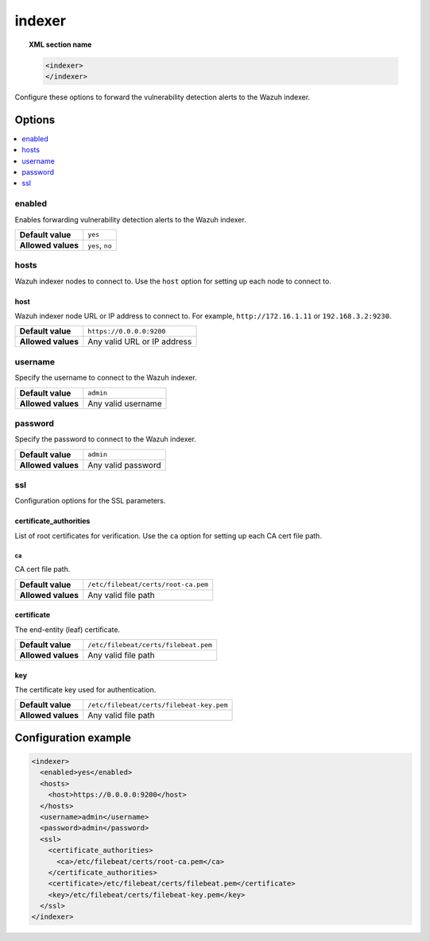 .. Copyright (C) 2015, Wazuh, Inc.

.. meta::
  :description: 

indexer
=======

.. topic:: XML section name

   .. code-block:: xml

      <indexer>
      </indexer>

Configure these options to forward the vulnerability detection alerts to the Wazuh indexer.

Options
-------

.. contents::
   :local:
   :depth: 1
   :backlinks: none

enabled
^^^^^^^

Enables forwarding vulnerability detection alerts to the Wazuh indexer.

+--------------------+-----------------------------+
| **Default value**  | ``yes``                     |
+--------------------+-----------------------------+
| **Allowed values** | ``yes``, ``no``             |
+--------------------+-----------------------------+

hosts
^^^^^

Wazuh indexer nodes to connect to. Use the ``host`` option for setting up each node to connect to.

host
~~~~

Wazuh indexer node URL or IP address to connect to. For example, ``http://172.16.1.11`` or ``192.168.3.2:9230``.

+--------------------+-----------------------------+
| **Default value**  | ``https://0.0.0.0:9200``    |
+--------------------+-----------------------------+
| **Allowed values** | Any valid URL or IP address |
+--------------------+-----------------------------+

username
^^^^^^^^

Specify the username to connect to the Wazuh indexer.

+--------------------+-----------------------------+
| **Default value**  | ``admin``                   |
+--------------------+-----------------------------+
| **Allowed values** | Any valid username          |
+--------------------+-----------------------------+

password
^^^^^^^^

Specify the password to connect to the Wazuh indexer.

+--------------------+-----------------------------+
| **Default value**  | ``admin``                   |
+--------------------+-----------------------------+
| **Allowed values** | Any valid password          |
+--------------------+-----------------------------+

ssl
^^^

Configuration options for the SSL parameters.

certificate_authorities
~~~~~~~~~~~~~~~~~~~~~~~

List of root certificates for verification. Use the ``ca`` option for setting up each CA cert file path.

ca
''

CA cert file path.

+--------------------+--------------------------------------+
| **Default value**  | ``/etc/filebeat/certs/root-ca.pem``  |
+--------------------+--------------------------------------+
| **Allowed values** | Any valid file path                  |
+--------------------+--------------------------------------+

certificate
~~~~~~~~~~~

The end-entity (leaf) certificate.

+--------------------+------------------------------------------------+
| **Default value**  | ``/etc/filebeat/certs/filebeat.pem``           |
+--------------------+------------------------------------------------+
| **Allowed values** | Any valid file path                            |
+--------------------+------------------------------------------------+

key
~~~

The certificate key used for authentication.

+--------------------+----------------------------------------------+
| **Default value**  | ``/etc/filebeat/certs/filebeat-key.pem``     |
+--------------------+----------------------------------------------+
| **Allowed values** | Any valid file path                          |
+--------------------+----------------------------------------------+

Configuration example
---------------------

.. code-block:: xml

   <indexer>
     <enabled>yes</enabled>
     <hosts>
       <host>https://0.0.0.0:9200</host>
     </hosts>
     <username>admin</username>
     <password>admin</password>
     <ssl>
       <certificate_authorities>
         <ca>/etc/filebeat/certs/root-ca.pem</ca>
       </certificate_authorities>
       <certificate>/etc/filebeat/certs/filebeat.pem</certificate>
       <key>/etc/filebeat/certs/filebeat-key.pem</key>
     </ssl>
   </indexer>